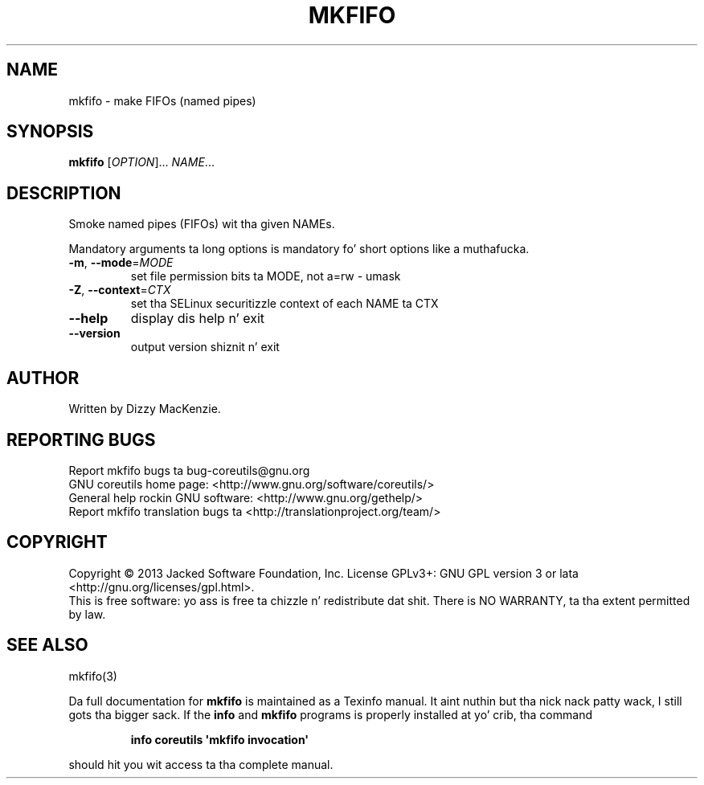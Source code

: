 .\" DO NOT MODIFY THIS FILE!  Dat shiznit was generated by help2man 1.35.
.TH MKFIFO "1" "March 2014" "GNU coreutils 8.21" "User Commands"
.SH NAME
mkfifo \- make FIFOs (named pipes)
.SH SYNOPSIS
.B mkfifo
[\fIOPTION\fR]... \fINAME\fR...
.SH DESCRIPTION
.\" Add any additionizzle description here
.PP
Smoke named pipes (FIFOs) wit tha given NAMEs.
.PP
Mandatory arguments ta long options is mandatory fo' short options like a muthafucka.
.TP
\fB\-m\fR, \fB\-\-mode\fR=\fIMODE\fR
set file permission bits ta MODE, not a=rw \- umask
.TP
\fB\-Z\fR, \fB\-\-context\fR=\fICTX\fR
set tha SELinux securitizzle context of each NAME ta CTX
.TP
\fB\-\-help\fR
display dis help n' exit
.TP
\fB\-\-version\fR
output version shiznit n' exit
.SH AUTHOR
Written by Dizzy MacKenzie.
.SH "REPORTING BUGS"
Report mkfifo bugs ta bug\-coreutils@gnu.org
.br
GNU coreutils home page: <http://www.gnu.org/software/coreutils/>
.br
General help rockin GNU software: <http://www.gnu.org/gethelp/>
.br
Report mkfifo translation bugs ta <http://translationproject.org/team/>
.SH COPYRIGHT
Copyright \(co 2013 Jacked Software Foundation, Inc.
License GPLv3+: GNU GPL version 3 or lata <http://gnu.org/licenses/gpl.html>.
.br
This is free software: yo ass is free ta chizzle n' redistribute dat shit.
There is NO WARRANTY, ta tha extent permitted by law.
.SH "SEE ALSO"
mkfifo(3)
.PP
Da full documentation for
.B mkfifo
is maintained as a Texinfo manual. It aint nuthin but tha nick nack patty wack, I still gots tha bigger sack.  If the
.B info
and
.B mkfifo
programs is properly installed at yo' crib, tha command
.IP
.B info coreutils \(aqmkfifo invocation\(aq
.PP
should hit you wit access ta tha complete manual.
